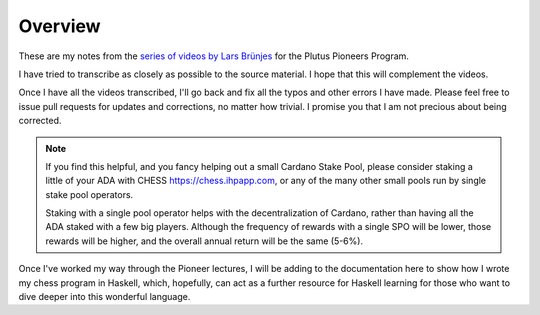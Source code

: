 Overview
========

These are my notes from the `series of videos by Lars Brünjes <https://github.com/input-output-hk/plutus-pioneer-program>`_ for the Plutus Pioneers Program.

I have tried to transcribe as closely as possible to the source material. I hope that this will complement the videos.

Once I have all the videos transcribed, I'll go back and fix all the typos and other errors I have made. Please feel free to issue pull requests for updates and corrections, no matter how trivial. I promise you
that I am not precious about being corrected.

.. note::
    If you find this helpful, and you fancy helping out a small Cardano Stake Pool, please consider staking a little of your ADA with CHESS https://chess.ihpapp.com, 
    or any of the many other small pools run by single stake pool operators. 
    
    Staking with a single pool operator helps with the decentralization of Cardano, rather than
    having all the ADA staked with a few big players. Although the frequency of rewards with a single SPO will be lower, those rewards will be higher, and the overall annual 
    return will be the same (5-6%).

Once I've worked my way through the Pioneer lectures, I will be adding to the documentation here to show how I wrote my chess program in Haskell, which, hopefully, can act
as a further resource for Haskell learning for those who want to dive deeper into this wonderful language.
